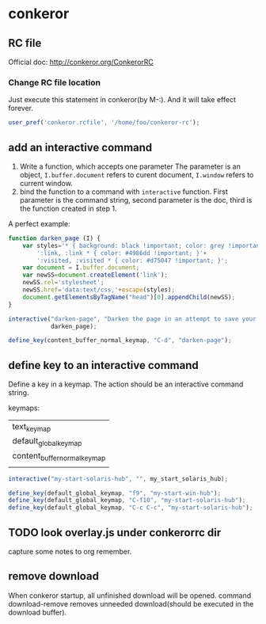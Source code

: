 * conkeror
** RC file
   Official doc: http://conkeror.org/ConkerorRC
*** Change RC file location
    Just execute this statement in conkeror(by M-:). And it will take effect forever.
    #+begin_src js
    user_pref('conkeror.rcfile', '/home/foo/conkeror-rc');
    #+end_src
** add an interactive command
   1. Write a function, which accepts one parameter
      The parameter is an object, ~I.buffer.document~ refers to curent document, ~I.window~ refers to current window.
   2. bind the function to a command with ~interactive~ function.
      First parameter is the command string, second parameter is the doc, third is the function created in step 1.
      
   A perfect example:
   #+begin_src js
   function darken_page (I) {
       var styles='* { background: black !important; color: grey !important; }'+
           ':link, :link * { color: #4986dd !important; }'+
           ':visited, :visited * { color: #d75047 !important; }';
       var document = I.buffer.document;
       var newSS=document.createElement('link');
       newSS.rel='stylesheet';
       newSS.href='data:text/css,'+escape(styles);
       document.getElementsByTagName("head")[0].appendChild(newSS);
   }
   
   interactive("darken-page", "Darken the page in an attempt to save your eyes.",
               darken_page);
   
   define_key(content_buffer_normal_keymap, "C-d", "darken-page");
   #+end_src

** define key to an interactive command
   Define a key in a keymap. The action should be an interactive command string.

   keymaps:
   | text_keymap                  |
   | default_global_keymap        |
   | content_buffer_normal_keymap |
   |                              |
   
   #+begin_src js
   interactive("my-start-solaris-hub", "", my_start_solaris_hub);
   
   define_key(default_global_keymap, "f9", "my-start-win-hub");
   define_key(default_global_keymap, "C-f10", "my-start-solaris-hub");
   define_key(default_global_keymap, "C-c C-c", "my-start-solaris-hub");
   #+end_src

** TODO look overlay.js under conkerorrc dir
   capture some notes to org remember.
** remove download
   When conkeror startup, all unfinished download will be opened.
   command download-remove removes unneeded download(should be executed in the download buffer).
